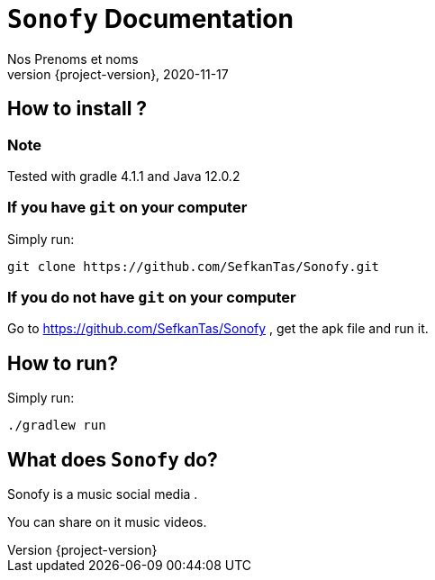 = ```Sonofy``` Documentation
Nos Prenoms et noms
2020-11-17
:revnumber: {project-version}
:example-caption!:
ifndef::imagesdir[:imagesdir: images]
ifndef::sourcedir[:sourcedir: ../../main/java]
ifndef::modelsdir[:modelsdir: models]

// :reproducible:
// :numbered:
// :xrefstyle: short
// :figure-caption: Figure
// :listing-caption: Listing

== How to install ?

=== Note

Tested with gradle 4.1.1 and Java 12.0.2

=== If you have ```git``` on your computer

Simply run:
[source,shell]
----
git clone https://github.com/SefkanTas/Sonofy.git
----

=== If you do not have ```git``` on your computer

Go to https://github.com/SefkanTas/Sonofy , get the apk file and run it.

== How to run?

Simply run:
[source, shell]
----
./gradlew run
----

== What does ```Sonofy``` do?

Sonofy is a music social media .

You can share on it music videos.
